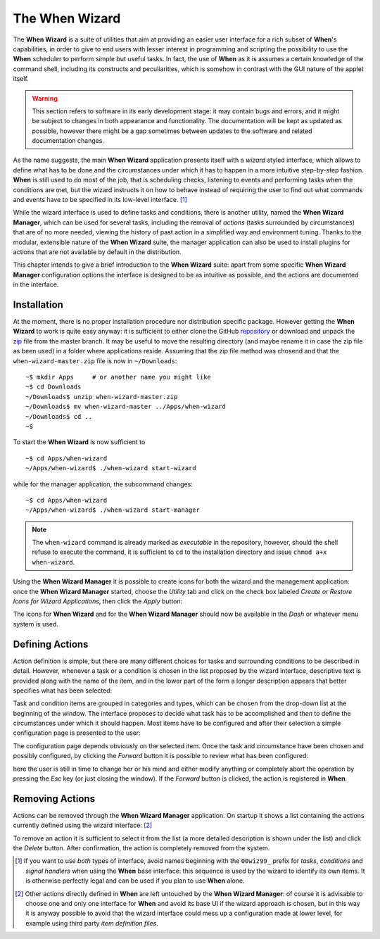 ===============
The When Wizard
===============

The **When Wizard** is a suite of utilities that aim at providing an easier
user interface for a rich subset of **When**'s capabilities, in order to
give to end users with lesser interest in programming and scripting the
possibility to use the **When** scheduler to perform simple but useful
tasks. In fact, the use of **When** as it is assumes a certain knowledge
of the command shell, including its constructs and peculiarities, which is
somehow in contrast with the GUI nature of the applet itself.

.. Warning::

  This section refers to software in its early development stage: it may
  contain bugs and errors, and it might be subject to changes in both
  appearance and functionality. The documentation will be kept as updated
  as possible, however there might be a gap sometimes between updates to
  the software and related documentation changes.

.. image:: _static/when-wizard_wiz01.png

As the name suggests, the main **When Wizard** application presents itself
with a *wizard* styled interface, which allows to define what has to be done
and the circumstances under which it has to happen in a more intuitive
step-by-step fashion. **When** is still used to do most of the job, that is
scheduling checks, listening to events and performing tasks when the
conditions are met, but the wizard instructs it on how to behave instead
of requiring the user to find out what commands and events have to be
specified in its low-level interface. [#warnuseboth]_

While the wizard interface is used to define tasks and conditions, there is
another utility, named the **When Wizard Manager**, which can be used for
several tasks, including the removal of *actions* (tasks surrounded by
circumstances) that are of no more needed, viewing the history of past
action in a simplified way and environment tuning. Thanks to the modular,
extensible nature of the **When Wizard** suite, the manager application can
also be used to install plugins for actions that are not available by default
in the distribution.

.. image:: _static/when-wizard_man01.png

This chapter intends to give a brief introduction to the **When Wizard**
suite: apart from some specific **When Wizard Manager** configuration options
the interface is designed to be as intuitive as possible, and the actions
are documented in the interface.


Installation
============

At the moment, there is no proper installation procedure nor distribution
specific package. However getting the **When Wizard** to work is quite easy
anyway: it is sufficient to either clone the GitHub repository_ or download
and unpack the zip_ file from the master branch. It may be useful to move
the resulting directory (and maybe rename it in case the zip file as been
used) in a folder where applications reside. Assuming that the zip file
method was chosend and that the ``when-wizard-master.zip`` file is now in
``~/Downloads``:

::

  ~$ mkdir Apps     # or another name you might like
  ~$ cd Downloads
  ~/Downloads$ unzip when-wizard-master.zip
  ~/Downloads$ mv when-wizard-master ../Apps/when-wizard
  ~/Downloads$ cd ..
  ~$

To start the **When Wizard** is now sufficient to

::

  ~$ cd Apps/when-wizard
  ~/Apps/when-wizard$ ./when-wizard start-wizard

while for the manager application, the subcommand changes:

::

  ~$ cd Apps/when-wizard
  ~/Apps/when-wizard$ ./when-wizard start-manager

.. Note::

  The ``when-wizard`` command is already marked as *executable* in the
  repository, however, should the shell refuse to execute the command,
  it is sufficient to ``cd`` to the installation directory and issue
  ``chmod a+x when-wizard``.

Using the **When Wizard Manager** it is possible to create icons for both
the wizard and the management application: once the **When Wizard Manager**
started, choose the *Utility* tab and click on the check box labeled
*Create or Restore Icons for Wizard Applications*, then click the *Apply*
button:

.. image:: _static/when-wizard_man02.png

The icons for **When Wizard** and for the **When Wizard Manager** should
now be available in the *Dash* or whatever menu system is used.


.. _repository: https://github.com/almostearthling/when-wizard.git
.. _zip: https://github.com/almostearthling/when-wizard/archive/master.zip


Defining Actions
================

Action definition is simple, but there are many different choices for tasks
and surrounding conditions to be described in detail. However, whenever a
task or a condition is chosen in the list proposed by the wizard interface,
descriptive text is provided along with the name of the item, and in the
lower part of the form a longer description appears that better specifies
what has been selected:

.. image:: _static/when-wizard_wiz02.png

Task and condition items are grouped in categories and types, which can be
chosen from the drop-down list at the beginning of the window. The interface
proposes to decide what task has to be accomplished and *then* to define the
circumstances under which it should happen. Most items have to be configured
and after their selection a simple configuration page is presented to the
user:

.. image:: _static/when-wizard_wiz03.png

The configuration page depends obviously on the selected item. Once the task
and circumstance have been chosen and possibly configured, by clicking the
*Forward* button it is possible to review what has been configured:

.. image:: _static/when-wizard_wiz04.png

here the user is still in time to change her or his mind and either modify
anything or completely abort the operation by pressing the *Esc* key (or just
closing the window). If the *Forward* button is clicked, the action is
registered in **When**.


Removing Actions
================

Actions can be removed through the **When Wizard Manager** application. On
startup it shows a list containing the actions currently defined using the
wizard interface: [#whenleftalone]_

.. image:: _static/when-wizard_man03.png

To remove an action it is sufficient to select it from the list (a more
detailed description is shown under the list) and click the *Delete* button.
After confirmation, the action is completely removed from the system.


.. [#warnuseboth] If you want to use *both* types of interface, avoid names
  beginning with the ``00wiz99_`` prefix for *tasks*, *conditions* and
  *signal handlers* when using the **When** base interface: this sequence
  is used by the wizard to identify its own items. It is otherwise perfectly
  legal and can be used if you plan to use **When** alone.
.. [#whenleftalone] Other actions directly defined in **When** are left
  untouched by the **When Wizard Manager**: of course it is advisable to
  choose one and only one interface for **When** and avoid its base UI if
  the wizard approach is chosen, but in this way it is anyway possible to
  avoid that the wizard interface could mess up a configuration made at
  lower level, for example using third party *item definition files*.
